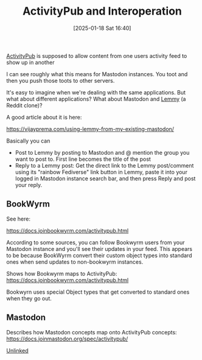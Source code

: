 :PROPERTIES:
:ID:       7e89ef7c-864c-4187-950a-f540d444e044
:END:
#+date: [2025-01-18 Sat 16:40]
#+hugo_lastmod: 2025-01-26 12:20:21 -0500
#+title: ActivityPub and Interoperation

[[id:41030673-ce20-4b49-ad4c-6967db65c066][ActivityPub]] is supposed to allow content from one users activity feed to
show up in another

I can see roughly what this means for Mastodon instances.  You toot and then
you push those toots to other servers.

It's easy to imagine when we're dealing with the same applications.  But
what about different applications?  What about Mastodon and [[https://join-lemmy.org/][Lemmy]] (a Reddit
clone)?

A good article about it is here:

https://vijayprema.com/using-lemmy-from-my-existing-mastodon/

Basically you can

 * Post to Lemmy by posting to Mastodon and @ mention the group you want to
   post to.  First line becomes the title of the post
 * Reply to a Lemmy post: Get the direct link to the Lemmy post/comment
   using its "rainbow Fediverse" link button in Lemmy, paste it into your
   logged in Mastodon instance search bar, and then press Reply and post
   your reply.

** BookWyrm

See here:

https://docs.joinbookwyrm.com/activitypub.html

According to some sources, you can follow Bookwyrm users from your Mastodon
instance and you'll see their updates in your feed.  This appears to be
because BookWyrm convert their custom object types into standard ones when
send updates to non-bookwyrm instances.

Shows how Bookwyrm maps to ActivityPub:
https://docs.joinbookwyrm.com/activitypub.html

Bookwyrn uses special Object types that get converted to standard ones when
they go out.

** Mastodon

Describes how Mastodon concepts map onto ActivityPub concepts:
https://docs.joinmastodon.org/spec/activitypub/

[[id:296E9CFB-967A-495D-B99A-EE62BCC72244][Unlinked]]

